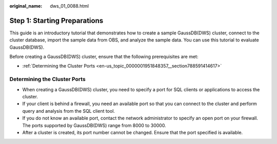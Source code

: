 :original_name: dws_01_0088.html

.. _dws_01_0088:

Step 1: Starting Preparations
=============================

This guide is an introductory tutorial that demonstrates how to create a sample GaussDB(DWS) cluster, connect to the cluster database, import the sample data from OBS, and analyze the sample data. You can use this tutorial to evaluate GaussDB(DWS).

Before creating a GaussDB(DWS) cluster, ensure that the following prerequisites are met:

-  :ref:`Determining the Cluster Ports <en-us_topic_0000001951848357__section788591414617>`

.. _en-us_topic_0000001951848357__section788591414617:

Determining the Cluster Ports
-----------------------------

-  When creating a GaussDB(DWS) cluster, you need to specify a port for SQL clients or applications to access the cluster.
-  If your client is behind a firewall, you need an available port so that you can connect to the cluster and perform query and analysis from the SQL client tool.
-  If you do not know an available port, contact the network administrator to specify an open port on your firewall. The ports supported by GaussDB(DWS) range from 8000 to 30000.
-  After a cluster is created, its port number cannot be changed. Ensure that the port specified is available.
